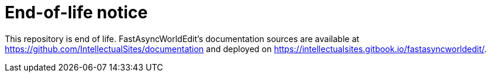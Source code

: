 # End-of-life notice

This repository is end of life. FastAsyncWorldEdit's documentation sources are available at https://github.com/IntellectualSites/documentation and deployed on https://intellectualsites.gitbook.io/fastasyncworldedit/.
